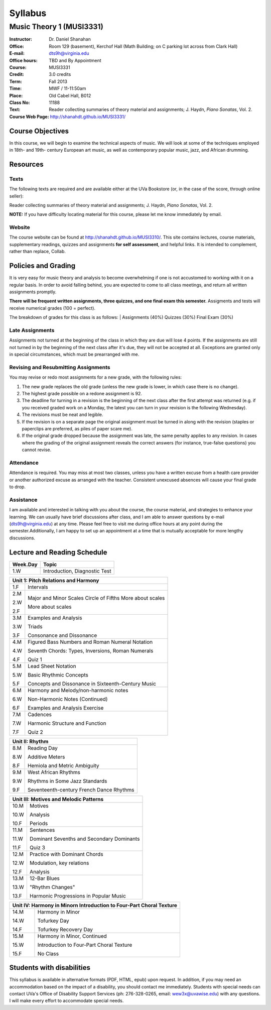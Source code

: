 ========
Syllabus
========
-----------------------------------------------------
Music Theory 1 (MUSI3331)
-----------------------------------------------------

:Instructor: Dr. Daniel Shanahan
:Office: Room 129 (basement), Kerchof Hall (Math Building; on C parking lot across from Clark Hall)
:E-mail: dts9h@virginia.edu
:Office hours: TBD and By Appointment
:Course: MUSI3331
:Credit: 3.0 credits
:Term: Fall 2013
:Time: MWF / 11-11:50am
:Place: Old Cabel Hall, B012
:Class No: 11188
:Text:  Reader collecting summaries of theory material and assignments; J. Haydn, *Piano Sonatas*, Vol. 2.
:Course Web Page: http://shanahdt.github.io/MUSI3331/


Course Objectives
=================

In this course, we will begin to examine the technical aspects of music. We will look at some of the techniques
employed in 18th- and 19th- century European art music, 
as well as contemporary popular music, jazz, and African drumming.


Resources
=========

Texts
-------
The following texts are required and are available either at the UVa Bookstore (or, in the case of
the score, through online seller):

Reader collecting summaries of theory material and assignments; J. Haydn, *Piano Sonatas*, Vol. 2.

**NOTE:** If you have difficulty locating material for this course, please let me know immediately by email.


Website
--------

The course website can be found at
http://shanahdt.github.io/MUSI3310/. This site contains lectures, 
course materials, supplementary readings, quizzes and assignments 
**for self assessment**, and helpful links. 
It is intended to complement, rather than replace, Collab.

Policies and Grading
=====================

It is very easy for music theory and analysis to become overwhelming if one is not 
accustomed to working with it on a regular basis. In order to avoid falling behind, 
you are expected to come to all class meetings, and return all written assignments 
promptly.

**There will be frequent written assignments, three quizzes, and one final exam this semester.**
Assigments and tests will receive numerical grades (100 = perfect).

The breakdown of grades for this class is as follows:
|
Assignments (40%)
Quizzes (30%)
Final Exam (30%)

Late Assignments
------------------

Assignments not turned at the beginning of 
the class in which they are due will lose 4 points.
If the assignments are still not turned in by the beginning of the next class 
after it's due, they will not be accepted at all. Exceptions are granted only in 
special circumstances, which must be prearranged with me.

Revising and Resubmitting Assignments
-----------------------------------------

You may revise or redo most assignments for a new grade, with the following rules: 

1. The new grade replaces the old grade (unless the new grade is lower, in which case there is no change). 
2. The highest grade possible on a redone assignment is 92.
3. The deadline for turning in a revision is the beginning of the next class after the first attempt was returned (e.g. if you received graded work on a Monday, the latest you can turn in your revision is the following Wednesday). 
4. The revisions must be neat and legible.
5. If the revision is on a separate page the original assignment must be turned in along with the revision (staples or paperclips are preferred, as piles of paper scare me). 
6. If the original grade dropped because the assignment was late, the same penalty applies to any revision. In cases where the grading of the original assignment reveals the correct answers (for instance, true-false questions) you cannot revise.

Attendance
-----------

Attendance is required.  You may miss at most two classes, unless 
you have a written excuse from a health care provider or another 
authorized excuse as arranged with the teacher.  
Consistent unexcused absences will cause your final grade to drop.

Assistance
-----------
I am available and interested in talking with you about the course,
the course material, and strategies to enhance your learning. 
We can usually have brief discussions after class, and I am able to 
answer questions by e-mail (dts9h@virginia.edu) at any time. Please feel free to visit 
me during office hours at any point during the semester.Additionally, I am happy to set up an
appointment at a time that is mutually acceptable for more lengthy
discussions.



..
   .. raw:: pdf

       PageBreak


Lecture and Reading Schedule
============================

+---------------+---------------------------------------------------+
|Week.Day	|	Topic         			            |
+===============+===================================================+
|1.W		|	Introduction, Diagnostic Test		    |
+---------------+---------------------------------------------------+

+---------------+---------------------------------------------------+
|Unit 1: Pitch Relations and Harmony	                            |
+===============+===================================================+
|1.F		|	Intervals                                   |    
|		|                    			            |
+---------------+---------------------------------------------------+
|2.M		|	Major and Minor Scales                      |
|               |       Circle of Fifths	                    |
|2.W		| 	More about scales	                    |   
|		|					            |
|2.F		|	More about scales	        	    |
+---------------+---------------------------------------------------+
|		|					            |
|3.M		|	Examples and Analysis	        	    |
|		|						    |
|3.W		|	Triads	                                    |
|		|			        	            |
|3.F		|	Consonance and Dissonance 	            |
+---------------+---------------------------------------------------+
|4.M		|	Figured Bass Numbers and                    |
|               |       Roman Numeral Notation	                    |
|		|						    |
|4.W		|	Seventh Chords:                             |
|               |       Types, Inversions, Roman Numerals           |
|		|					            |	
|4.F		|	Quiz 1 	                                    |
+---------------+---------------------------------------------------+
|5.M		|	Lead Sheet Notation			    |
|		|       					    |
|5.W		|	Basic Rhythmic Concepts	                    |
|		|	         			            |
|5.F		|	Concepts and Dissonance in                  |
|               |       Sixteenth-Century Music                     |
|		|	         			            |
+---------------+---------------------------------------------------+
|6.M		|	Harmony and Melody/non-harmonic notes	    |
|		|						    |
|6.W		|	Non-Harmonic Notes (Continued)		    |
|               |                                                   |    
|6.F		|	Examples and Analysis Exercise	            |
|		|						    |
+---------------+---------------------------------------------------+
|7.M		|	Cadences                                    |
|		|       					    |
|7.W		|	Harmonic Structure and Function             |
|		|						    |
|7.F	        |	Quiz 2		                            |
+---------------+---------------------------------------------------+



+---------------+---------------------------------------------------+
|Unit II: Rhythm                			            |	
+===============+===================================================+
|8.M	        |	Reading Day	                            |
|		|						    |
|8.W	        |	Additive Meters		                    |
|		|						    |
|8.F	        |	Hemiola and Metric Ambiguity		    |
+---------------+---------------------------------------------------+
|9.M	        |	West African Rhythms         	            |
|		|						    |
|9.W	        |	Rhythms in Some Jazz Standards		    |
|		|						    |
|9.F	        |	Seventeenth-century French Dance Rhythms    |
+---------------+---------------------------------------------------+



+---------------+---------------------------------------------------+
|Unit III: Motives and Melodic Patterns	                            |
+===============+===================================================+
|10.M	        |	Motives                                     |
|               |                                                   |
|10.W	        |	Analysis   		                    |	
|		|						    |
|10.F	        |	Periods                                     |
+---------------+---------------------------------------------------+
|11.M	        |	Sentences		                    |
|		|						    |
|11.W	        |	Dominant Sevenths and Secondary Dominants   |
|		|						    |
|11.F	        |	Quiz 3                                      |
+---------------+---------------------------------------------------+
|12.M	        |	Practice with Dominant Chords 		    |
|               |                                                   |
|12.W	        |	Modulation, key relations		    |
|		|						    |
|12.F	        |	Analysis                                    |
+---------------+---------------------------------------------------+
|13.M	        |	12-Bar Blues		                    |
|		|						    |
|13.W	        |	"Rhythm Changes"                            |
|		|						    |
|13.F	        |	Harmonic Progressions in Popular Music      |
+---------------+---------------------------------------------------+



+---------------+---------------------------------------------------+
|Unit IV: Harmony in Minor\n 		                            |
|Introduction to Four-Part Choral Texture                           |
+===============+===================================================+
|14.M	        |	Harmony in Minor                            |
|		|						    |
|14.W	        |	Tofurkey Day                                |
|		|						    |
|14.F	        |	Tofurkey Recovery Day                       |
+---------------+---------------------------------------------------+
|15.M	        |	Harmony in Minor, Continued                 |
|		|						    |
|15.W	        |	Introduction to Four-Part Choral Texture    |
|		|						    |
|15.F		|	No Class				    |
+---------------+---------------------------------------------------+

Students with disabilities
==========================

This syllabus is available in alternative formats (PDF, HTML, epub) 
upon request. In addition, if you may need an accommodation based on 
the impact of a disability, you should contact me immediately.  
Students with special needs can contact UVa's Office of Disability 
Support Services (ph: 276-328-0265, email: wew3x@uvawise.edu) with any questions.
I will make every effort to accommodate special needs. 
